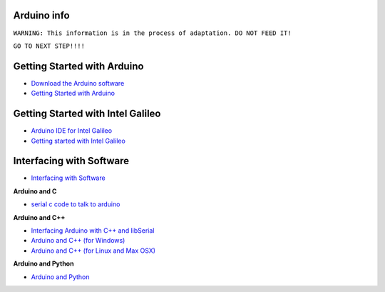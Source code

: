 

Arduino info
============

``WARNING: This information is in the process of adaptation. DO NOT FEED IT!``

``GO TO NEXT STEP!!!!``

Getting Started with Arduino
============================

* `Download the Arduino software <http://arduino.cc/en/Main/Software>`_
* `Getting Started with Arduino <http://arduino.cc/en/Guide/HomePage>`_


Getting Started with Intel Galileo
==================================

* `Arduino IDE for Intel Galileo <https://communities.intel.com/community/makers/software/drivers>`_
* `Getting started with Intel Galileo <http://arduino.cc/en/ArduinoCertified/IntelGalileo>`_

Interfacing with Software
=========================

* `Interfacing with Software <http://playground.arduino.cc//Main/InterfacingWithSoftware>`_

**Arduino and C**

* `serial c code to talk to arduino <http://todbot.com/blog/2006/12/06/arduino-serial-c-code-to-talk-to-arduino/>`_

**Arduino and C++**

* `Interfacing Arduino with C++ and libSerial <http://sglez.org/2008/08/05/interfacing-arduino-with-c-and-libserial/>`_
* `Arduino and C++ (for Windows) <http://playground.arduino.cc//Interfacing/CPPWindows>`_
* `Arduino and C++ (for Linux and Max OSX) <http://playground.arduino.cc//Interfacing/CPlusPlus>`_

**Arduino and Python**

* `Arduino and Python <http://playground.arduino.cc//Interfacing/Python>`_
